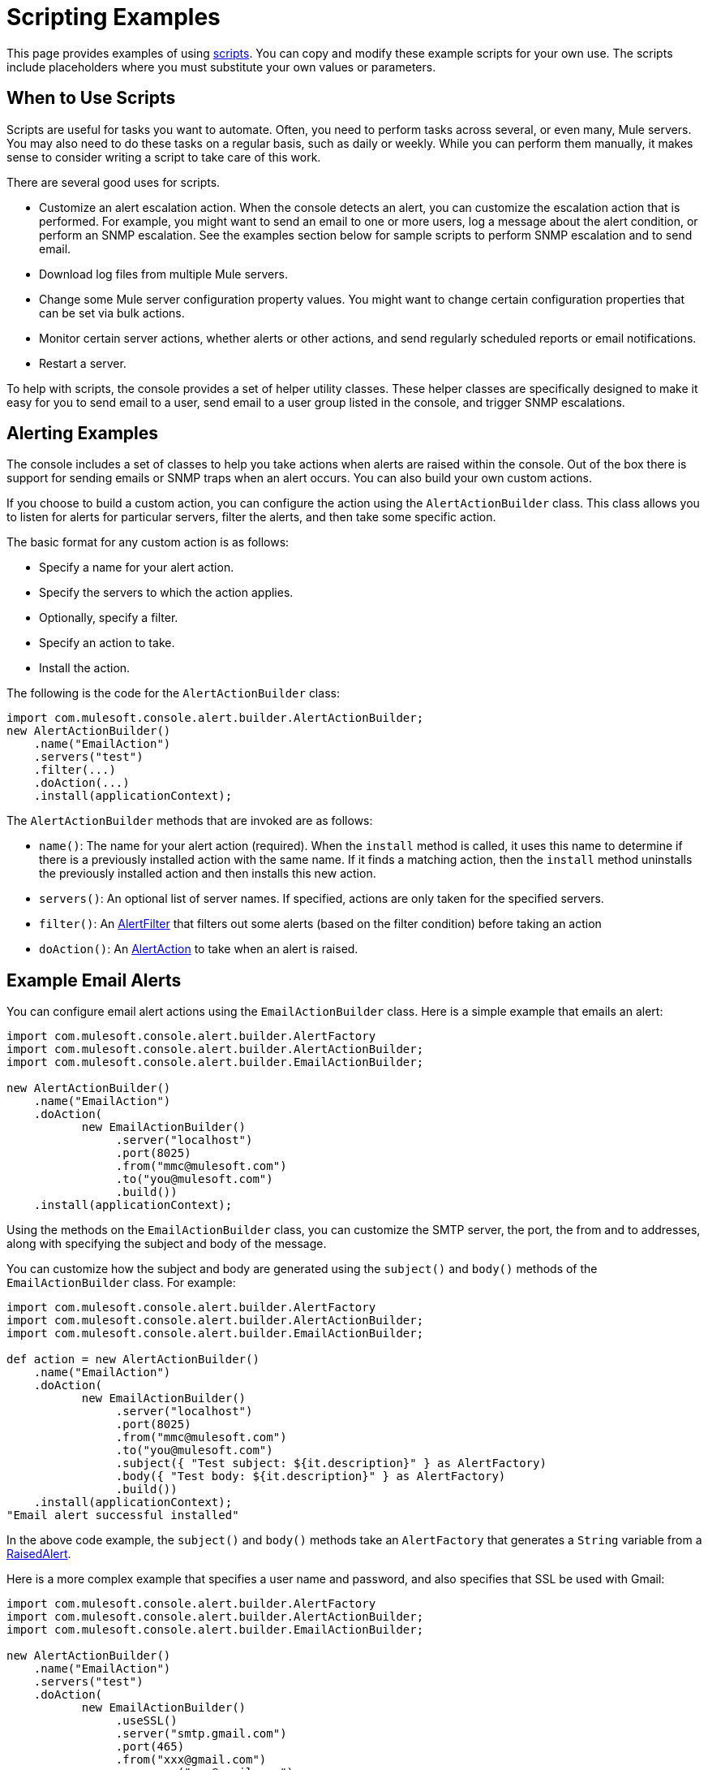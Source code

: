 = Scripting Examples

This page provides examples of using link:/mule-management-console/v/3.2/automating-tasks-using-scripts[scripts]. You can copy and modify these example scripts for your own use. The scripts include placeholders where you must substitute your own values or parameters.

== When to Use Scripts

Scripts are useful for tasks you want to automate. Often, you need to perform tasks across several, or even many, Mule servers. You may also need to do these tasks on a regular basis, such as daily or weekly. While you can perform them manually, it makes sense to consider writing a script to take care of this work.

There are several good uses for scripts.

* Customize an alert escalation action. When the console detects an alert, you can customize the escalation action that is performed. For example, you might want to send an email to one or more users, log a message about the alert condition, or perform an SNMP escalation. See the examples section below for sample scripts to perform SNMP escalation and to send email.
* Download log files from multiple Mule servers.
* Change some Mule server configuration property values. You might want to change certain configuration properties that can be set via bulk actions.
* Monitor certain server actions, whether alerts or other actions, and send regularly scheduled reports or email notifications.
* Restart a server.

To help with scripts, the console provides a set of helper utility classes. These helper classes are specifically designed to make it easy for you to send email to a user, send email to a user group listed in the console, and trigger SNMP escalations.

== Alerting Examples

The console includes a set of classes to help you take actions when alerts are raised within the console. Out of the box there is support for sending emails or SNMP traps when an alert occurs. You can also build your own custom actions.

If you choose to build a custom action, you can configure the action using the `AlertActionBuilder` class. This class allows you to listen for alerts for particular servers, filter the alerts, and then take some specific action.

The basic format for any custom action is as follows:

* Specify a name for your alert action.
* Specify the servers to which the action applies.
* Optionally, specify a filter.
* Specify an action to take.
* Install the action.

The following is the code for the `AlertActionBuilder` class:

[source, java, linenums]
----
import com.mulesoft.console.alert.builder.AlertActionBuilder;
new AlertActionBuilder()
    .name("EmailAction")
    .servers("test")
    .filter(...)
    .doAction(...)
    .install(applicationContext);
----

The `AlertActionBuilder` methods that are invoked are as follows:

* `name()`: The name for your alert action (required). When the `install` method is called, it uses this name to determine if there is a previously installed action with the same name. If it finds a matching action, then the `install` method uninstalls the previously installed action and then installs this new action.
* `servers()`: An optional list of server names. If specified, actions are only taken for the specified servers.
* `filter()`: An http://www.mulesoft.com/mmc/javadocs/2.2.5/com/mulesoft/mmc/alert/builder/AlertFilter.html[AlertFilter] that filters out some alerts (based on the filter condition) before taking an action
* `doAction()`: An http://www.mulesoft.com/mmc/javadocs/2.2.5/com/mulesoft/mmc/alert/builder/AlertAction.html[AlertAction] to take when an alert is raised.

== Example Email Alerts

You can configure email alert actions using the `EmailActionBuilder` class. Here is a simple example that emails an alert:

[source, java, linenums]
----
import com.mulesoft.console.alert.builder.AlertFactory
import com.mulesoft.console.alert.builder.AlertActionBuilder;
import com.mulesoft.console.alert.builder.EmailActionBuilder;

new AlertActionBuilder()
    .name("EmailAction")
    .doAction(
           new EmailActionBuilder()
                .server("localhost")
                .port(8025)
                .from("mmc@mulesoft.com")
                .to("you@mulesoft.com")
                .build())
    .install(applicationContext);
----

Using the methods on the `EmailActionBuilder` class, you can customize the SMTP server, the port, the from and to addresses, along with specifying the subject and body of the message.

You can customize how the subject and body are generated using the `subject()` and `body()` methods of the `EmailActionBuilder` class. For example:

[source, java, linenums]
----
import com.mulesoft.console.alert.builder.AlertFactory
import com.mulesoft.console.alert.builder.AlertActionBuilder;
import com.mulesoft.console.alert.builder.EmailActionBuilder;

def action = new AlertActionBuilder()
    .name("EmailAction")
    .doAction(
           new EmailActionBuilder()
                .server("localhost")
                .port(8025)
                .from("mmc@mulesoft.com")
                .to("you@mulesoft.com")
                .subject({ "Test subject: ${it.description}" } as AlertFactory)
                .body({ "Test body: ${it.description}" } as AlertFactory)
                .build())
    .install(applicationContext);
"Email alert successful installed"
----

In the above code example, the `subject()` and `body()` methods take an `AlertFactory` that generates a `String` variable from a http://www.mulesoft.com/mmc/javadocs/2.2.5/com/mulesoft/mmc/alert/RaisedAlert.html[RaisedAlert].

Here is a more complex example that specifies a user name and password, and also specifies that SSL be used with Gmail:

[source, java, linenums]
----
import com.mulesoft.console.alert.builder.AlertFactory
import com.mulesoft.console.alert.builder.AlertActionBuilder;
import com.mulesoft.console.alert.builder.EmailActionBuilder;

new AlertActionBuilder()
    .name("EmailAction")
    .servers("test")
    .doAction(
           new EmailActionBuilder()
                .useSSL()
                .server("smtp.gmail.com")
                .port(465)
                .from("xxx@gmail.com")
                .username("xxx@gmail.com")
                .password("xxx")
                .to("xxx@xxx.com")
                .subject({ "You have an alert! ${it.description}" } as AlertFactory)
                .body({ "${it.description}" } as AlertFactory)
                .build())
    .install(applicationContext);
"Email alert successful installed"
----

For more information, see the http://www.mulesoft.com/mmc/javadocs/2.2.5/com/mulesoft/mmc/alert/builder/EmailActionBuilder.html[EmailActionBuilder javadoc].

== Inserting Expressions in Email Subject or Body

You can insert an expression in an email subject or body by placing the expression itself within curly braces, proceeded by the dollar sign ($) symbol; that is:

[source, code, linenums]
----
${<expression>}
----

The above examples do this for both subject and body; for example:

[source, code, linenums]
----
{{.subject({ "You have an alert! ${it.description}" } }...
----

An expression enclosed as shown above is converted into a string.

== Script to Perform SNMP Escalation for an Alert

The `SnmpActionBuilder` class includes methods allowing you to create scripts that send an SNMP trap from a raised alert. You must specify three parameters: an SNMP OID (object identifier), a local address to bind to, and a target address to send to.

[source, java, linenums]
----
import com.mulesoft.console.alert.builder.AlertFactory
import com.mulesoft.console.alert.builder.AlertActionBuilder;
import com.mulesoft.console.alert.builder.SnmpActionBuilder;
new AlertActionBuilder()
            .name("SnmpAction")
            .servers("MyServer")
            .doAction(
                new SnmpActionBuilder()
                    .oid("1.3.6")
                    .localAddress("udp:127.0.0.1/40162")
                    .targetAddress("udp:127.0.0.1/40163")
                    .build())
            .install(applicationContext);
"SNMP trap alert successful installed"
----

By default the `SnmpActionBuilder` sends the value of `RaisedAlert.getDescription` as the value of your SNMP trap. You can customize this value, however, by using an `AlertFactory`. For instance, suppose you want to send the current memory usage as the value. You might set up the code as follows:

[source, java, linenums]
----
import com.mulesoft.console.alert.builder.AlertFactory
import com.mulesoft.console.alert.builder.AlertActionBuilder;
import com.mulesoft.console.alert.builder.SnmpActionBuilder;
new AlertActionBuilder()
            .name("SnmpAction")
            .servers("MyServer")
            .doAction(
                new SnmpActionBuilder()
                    .oid("1.3.6")
                    .localAddress("udp:127.0.0.1/40162")
                    .targetAddress("udp:127.0.0.1/40163")
                    .value({ it.getActualValue() } as AlertFactory)
                    .build())
            .install(applicationContext);
"SNMP trap alert successful installed"
----

The `getActualValue` method returns the current memory usage for raised memory alerts.

== Script to Implement a Custom Action

The following is a sample script that implements a custom action when an alert occurs. In this sample script, the custom action merely prints a message. However, you can easily substitute your own action. To use this script, write your own custom action and then paste the script into the administration shell.

[source, java, linenums]
----
import com.mulesoft.common.server.ServerHealthEvent
import org.mule.galaxy.event.annotation.Async
import org.mule.galaxy.event.annotation.BindToEvent
import org.mule.galaxy.event.annotation.OnEvent

@BindToEvent("com.mulesoft.common.server.events.ServerHealthEvent")
class AnnoTestListener {

    @Async @OnEvent
    public void onServerHealthEvent(ServerHealthEvent event) {
        println "===> server health alert"
    }

}

// main block
def em = applicationContext.getBean('eventManager')
assert em != null

// remove the previous listener, if any
eventManager.listeners.each {
    if (it.class.simpleName == AnnoTestListener.class.simpleName) {
        eventManager.removeListener(it)
        println "Removed previous listener"
    }
}
em.addListener(new AnnoTestListener())
----

== Script to Restart a Server

The following example script can be used to restart a server. In this example, the server to be restarted is called MyServer. To use this script, you would change MyServer to the name of your own server.

[source, code, linenums]
----
svrMgr = applicationContext.getBean("serverManager")
svr = svrMgr.getServerByName("MyServer", false)
foo = svrMgr.restartServerNow(svr.getId())
----

link:/mule-management-console/v/3.2/automating-tasks-using-scripts[<< Previous: *Automating Tasks Using Scripts*]

link:/mule-management-console/v/3.2/using-the-management-console-api[Next: *Using the Management Console API* >>]
